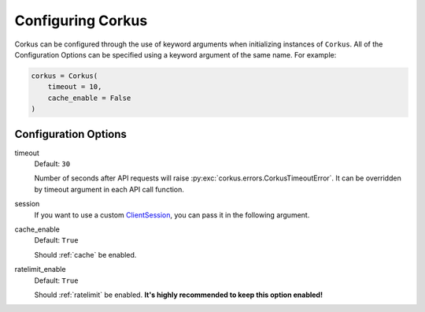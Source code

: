 .. _configuration:

Configuring Corkus
==================

Corkus can be configured through the use of keyword arguments when initializing instances of
``Corkus``. All of the Configuration Options can be specified using a keyword argument of the
same name. For example:

.. code-block:: python

    corkus = Corkus(
        timeout = 10,
        cache_enable = False
    )

Configuration Options
~~~~~~~~~~~~~~~~~~~~~

timeout
    Default: ``30``

    Number of seconds after API requests will raise :py:exc:`corkus.errors.CorkusTimeoutError`. It can be
    overridden by timeout argument in each API call function.

session
    If you want to use a custom `ClientSession <https://docs.aiohttp.org/en/latest/client_reference.html#aiohttp.ClientSession>`_,
    you can pass it in the following argument.

cache_enable
    Default: ``True``

    Should :ref:`cache` be enabled.

ratelimit_enable
    Default: ``True``

    Should :ref:`ratelimit` be enabled. **It's highly recommended to keep this option enabled!**
